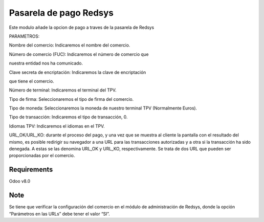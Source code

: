 Pasarela de pago Redsys
========================


Este modulo añade la opcion de pago a traves de la pasarela de Redsys



PARAMETROS:

Nombre del comercio: Indicaremos el nombre del comercio.

Número de comercio (FUC): Indicaremos el número de comercio que

nuestra entidad nos ha comunicado.

Clave secreta de encriptación: Indicaremos la clave de encriptación

que tiene el comercio.

Número de terminal: Indicaremos el terminal del TPV.

Tipo de firma: Seleccionaremos el tipo de firma del comercio.

Tipo de moneda: Seleccionaremos la moneda de nuestro terminal TPV
(Normalmente Euros).

Tipo de transacción: Indicaremos el tipo de transacción, 0.

Idiomas TPV: Indicaremos el idiomas en el TPV.

URL_OK/URL_KO: durante el proceso del pago, y una vez que
se muestra al cliente la pantalla con el resultado del mismo, es
posible redirigir su navegador a una URL para las transacciones
autorizadas y a otra si la transacción ha sido denegada. A estas
se las denomina URL_OK y URL_KO, respectivamente. Se trata
de dos URL que pueden ser proporcionadas por el comercio.



Requirements
------------

Odoo v8.0


Note
----

Se tiene que verificar la configuración del comercio en el
módulo de administración de Redsys, donde la opción “Parámetros en las
URLs” debe tener el valor “SI”.

